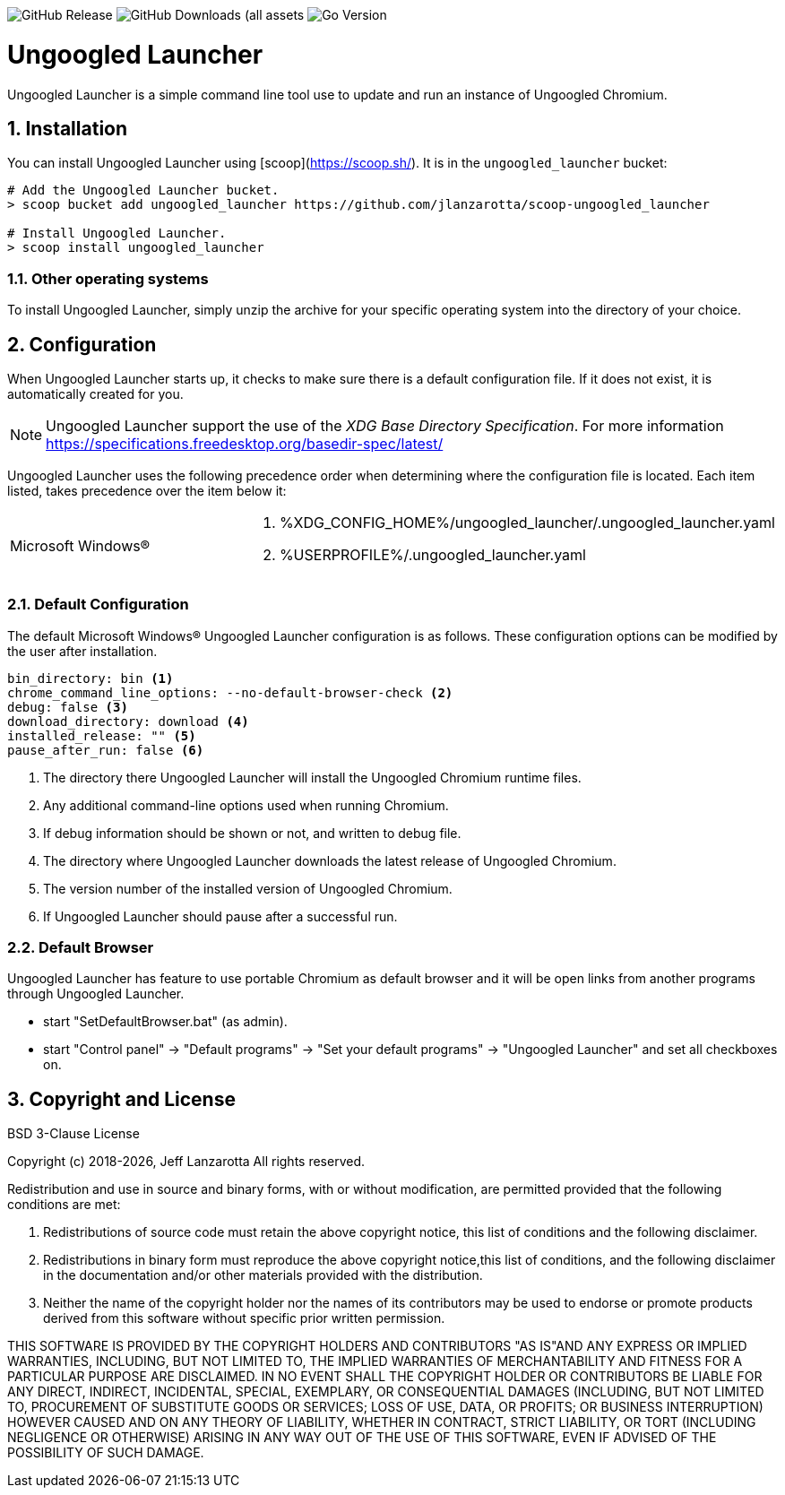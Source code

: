 image:https://img.shields.io/github/v/release/jlanzarotta/ungoogled_launcher[GitHub Release]
image:https://img.shields.io/github/downloads/jlanzarotta/ungoogled_launcher/total[GitHub Downloads (all assets, all releases)]
image:https://img.shields.io/github/go-mod/go-version/jlanzarotta/ungoogled_launcher[Go Version]

= Ungoogled Launcher
:toc: preamble
:toclevels: 7
:icons: font
:sectnums:
:numbered:
:table-stripes: even

Ungoogled Launcher is a simple command line tool use to update and run an instance of Ungoogled Chromium.

== Installation

You can install Ungoogled Launcher using [scoop](https://scoop.sh/). It is in the `ungoogled_launcher` bucket:

[source, shell]
----
# Add the Ungoogled Launcher bucket.
> scoop bucket add ungoogled_launcher https://github.com/jlanzarotta/scoop-ungoogled_launcher

# Install Ungoogled Launcher.
> scoop install ungoogled_launcher
----

=== Other operating systems

To install Ungoogled Launcher, simply unzip the archive for your specific
operating system into the directory of your choice.

== Configuration

When Ungoogled Launcher starts up, it checks to make sure there is a default
configuration file.  If it does not exist, it is automatically created for you.

NOTE: Ungoogled Launcher support the use of the _XDG Base Directory
Specification_. For more information https://specifications.freedesktop.org/basedir-spec/latest/

Ungoogled Launcher uses the following precedence order when determining where
the configuration file is located. Each item listed, takes precedence over the
item below it:

[cols="1,1a"]
|===
|Microsoft Windows(R)
|. %XDG_CONFIG_HOME%/ungoogled_launcher/.ungoogled_launcher.yaml
. %USERPROFILE%/.ungoogled_launcher.yaml
|===

=== Default Configuration

The default Microsoft Windows(R) Ungoogled Launcher configuration is as follows.  These
configuration options can be modified by the user after installation.

[source, yaml]
----
bin_directory: bin <1>
chrome_command_line_options: --no-default-browser-check <2>
debug: false <3>
download_directory: download <4>
installed_release: "" <5>
pause_after_run: false <6>
----

<1> The directory there Ungoogled Launcher will install the Ungoogled Chromium runtime files.
<2> Any additional command-line options used when running Chromium.
<3> If debug information should be shown or not, and written to debug file.
<4> The directory where Ungoogled Launcher downloads the latest release of Ungoogled Chromium.
<5> The version number of the installed version of Ungoogled Chromium.
<6> If Ungoogled Launcher should pause after a successful run.

=== Default Browser

Ungoogled Launcher has feature to use portable Chromium as default browser and
it will be open links from another programs through Ungoogled Launcher.

- start "SetDefaultBrowser.bat" (as admin).
- start "Control panel" -> "Default programs" -> "Set your default programs" -> "Ungoogled Launcher" and set all checkboxes on.

== Copyright and License

BSD 3-Clause License

Copyright (c) 2018-{localyear}, Jeff Lanzarotta
All rights reserved.

Redistribution and use in source and binary forms, with or without
modification, are permitted provided that the following conditions are met:

1. Redistributions of source code must retain the above copyright notice, this list of conditions and the following disclaimer.

2. Redistributions in binary form must reproduce the above copyright notice,this list of conditions, and the following disclaimer in the documentation and/or other materials provided with the distribution.

3. Neither the name of the copyright holder nor the names of its contributors may be used to endorse or promote products derived from this software without specific prior written permission.

THIS SOFTWARE IS PROVIDED BY THE COPYRIGHT HOLDERS AND CONTRIBUTORS "AS IS"AND ANY EXPRESS OR IMPLIED WARRANTIES, INCLUDING, BUT NOT LIMITED TO, THE IMPLIED WARRANTIES OF MERCHANTABILITY AND FITNESS FOR A PARTICULAR PURPOSE ARE DISCLAIMED. IN NO EVENT SHALL THE COPYRIGHT HOLDER OR CONTRIBUTORS BE LIABLE FOR ANY DIRECT, INDIRECT, INCIDENTAL, SPECIAL, EXEMPLARY, OR CONSEQUENTIAL DAMAGES (INCLUDING, BUT NOT LIMITED TO, PROCUREMENT OF SUBSTITUTE GOODS OR SERVICES; LOSS OF USE, DATA, OR PROFITS; OR BUSINESS INTERRUPTION) HOWEVER CAUSED AND ON ANY THEORY OF LIABILITY, WHETHER IN CONTRACT, STRICT LIABILITY, OR TORT (INCLUDING NEGLIGENCE OR OTHERWISE) ARISING IN ANY WAY OUT OF THE USE OF THIS SOFTWARE, EVEN IF ADVISED OF THE POSSIBILITY OF SUCH DAMAGE.
